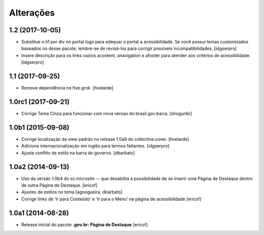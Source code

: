 Alterações
===========

1.2 (2017-10-05)
----------------

- Substitue o h1 por div no portal logo para adequar o portal a acessibilidade.
  Se você possui temas customizados baseados no desse pacote, lembre-se de revisá-los para corrigir possíveis incompatibilidades.
  [idgserpro]

- Insere descrição para os links vazios acontent, anavigation e afooter para atender aos critérios de acessibilidade.
  [idgserpro]


1.1 (2017-09-25)
----------------

- Remove dependência no five.grok.
  [hvelarde]


1.0rc1 (2017-09-21)
-------------------

- Corrige Tema Cinza para funcionar com nova versao do brasil.gov.barra.
  [shogunbr]


1.0b1 (2015-09-08)
------------------

- Corrige localização da view padrão no release 1.0a9 do collective.cover.
  [hvelarde]

- Adiciona internacionalização em inglês para termos faltantes. [idgserpro]

- Ajusta conflito de estilo na barra do governo.
  [dbarbato]


1.0a2 (2014-09-13)
------------------

- Uso da versão 1.0b4 do sc.microsite -- que desabilita a possibilidade de se inserir uma Página de Destaque dentro de outra Página de Destaque.
  [ericof]

- Ajustes de estilos no tema
  [agnogueira, dbarbato]

- Corrige links de 'Ir para Conteúdo' e 'Ir para o Menu' na página de acessibilidade
  [ericof]


1.0a1 (2014-08-28)
------------------

- Release inicial do pacote **.gov.br: Página de Destaque**
  [ericof]
